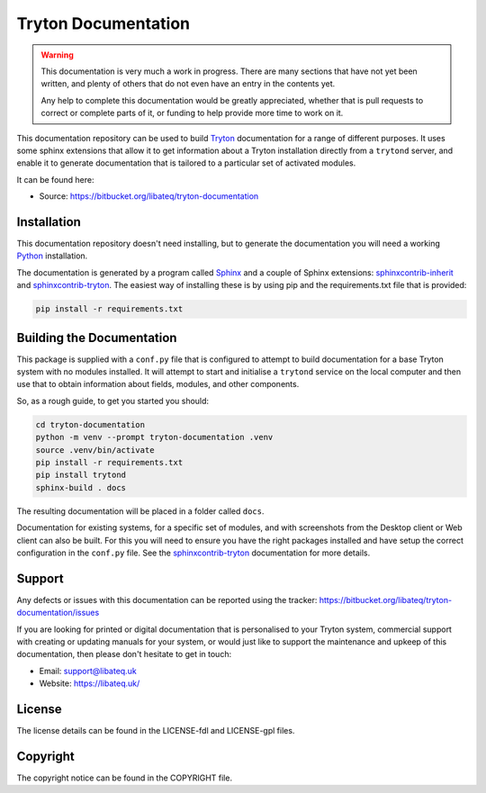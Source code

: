 Tryton Documentation
====================


.. **************************************************************************

.. warning::

    This documentation is very much a work in progress.  There are many
    sections that have not yet been written, and plenty of others that do
    not even have an entry in the contents yet.

    Any help to complete this documentation would be greatly appreciated,
    whether that is pull requests to correct or complete parts of it, or
    funding to help provide more time to work on it.

.. **************************************************************************


This documentation repository can be used to build Tryton_ documentation for a
range of different purposes.  It uses some sphinx extensions that allow it to
get information about a Tryton installation directly from a ``trytond``
server, and enable it to generate documentation that is tailored to a
particular set of activated modules.

.. _Tryton: http://www.tryton.org/

It can be found here:

* Source: https://bitbucket.org/libateq/tryton-documentation


Installation
------------

This documentation repository doesn't need installing, but to generate the
documentation you will need a working Python_ installation.

The documentation is generated by a program called Sphinx_ and a couple of
Sphinx extensions: sphinxcontrib-inherit_ and sphinxcontrib-tryton_.
The easiest way of installing these is by using pip and the requirements.txt
file that is provided:

.. code-block:: bash

    pip install -r requirements.txt

.. _Python: http://www.python.org/
.. _Sphinx: http://www.sphinx-doc.org/
.. _sphinxcontrib-inherit: https://bitbucket.org/libateq/sphinxcontrib-inherit
.. _sphinxcontrib-tryton: https://bitbucket.org/libateq/sphinxcontrib-tryton


Building the Documentation
--------------------------

This package is supplied with a ``conf.py`` file that is configured to attempt
to build documentation for a base Tryton system with no modules installed.
It will attempt to start and initialise a ``trytond`` service on the local
computer and then use that to obtain information about fields, modules, and
other components.

So, as a rough guide, to get you started you should:

.. code-block:: bash

    cd tryton-documentation
    python -m venv --prompt tryton-documentation .venv
    source .venv/bin/activate
    pip install -r requirements.txt
    pip install trytond
    sphinx-build . docs

The resulting documentation will be placed in a folder called ``docs``.

Documentation for existing systems, for a specific set of modules, and with
screenshots from the Desktop client or Web client can also be built.  For this
you will need to ensure you have the right packages installed and have setup
the correct configuration in the ``conf.py`` file.  See the
sphinxcontrib-tryton_ documentation for more details.

.. _sphinxcontrib-tryton: https://bitbucket.org/libateq/sphinxcontrib-tryton


Support
-------

Any defects or issues with this documentation can be reported using the
tracker: https://bitbucket.org/libateq/tryton-documentation/issues

If you are looking for printed or digital documentation that is personalised
to your Tryton system, commercial support with creating or updating manuals for
your system, or would just like to support the maintenance and upkeep of this
documentation, then please don't hesitate to get in touch:

* Email: support@libateq.uk
* Website: https://libateq.uk/


License
-------

The license details can be found in the LICENSE-fdl and LICENSE-gpl files.


Copyright
---------

The copyright notice can be found in the COPYRIGHT file.

